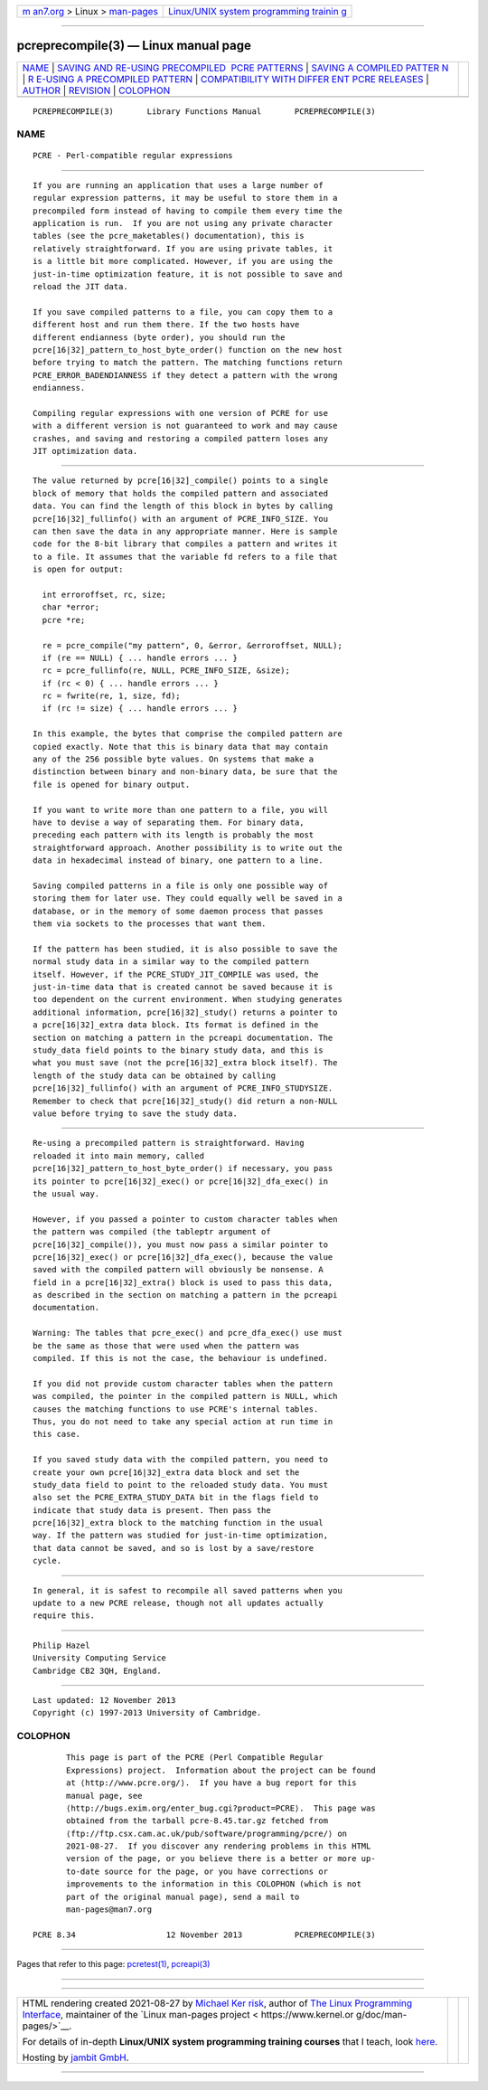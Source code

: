 .. container:: page-top

.. container:: nav-bar

   +----------------------------------+----------------------------------+
   | `m                               | `Linux/UNIX system programming   |
   | an7.org <../../../index.html>`__ | trainin                          |
   | > Linux >                        | g <http://man7.org/training/>`__ |
   | `man-pages <../index.html>`__    |                                  |
   +----------------------------------+----------------------------------+

--------------

pcreprecompile(3) — Linux manual page
=====================================

+-----------------------------------+-----------------------------------+
| `NAME <#NAME>`__ \|               |                                   |
| `SAVING AND RE-USING PRECOMPILED  |                                   |
|  PCRE PATTERNS <#SAVING_AND_RE-US |                                   |
| ING_PRECOMPILED_PCRE_PATTERNS>`__ |                                   |
| \|                                |                                   |
| `SAVING A COMPILED PATTER         |                                   |
| N <#SAVING_A_COMPILED_PATTERN>`__ |                                   |
| \|                                |                                   |
| `R                                |                                   |
| E-USING A PRECOMPILED PATTERN <#R |                                   |
| E-USING_A_PRECOMPILED_PATTERN>`__ |                                   |
| \|                                |                                   |
| `COMPATIBILITY WITH DIFFER        |                                   |
| ENT PCRE RELEASES <#COMPATIBILITY |                                   |
| _WITH_DIFFERENT_PCRE_RELEASES>`__ |                                   |
| \| `AUTHOR <#AUTHOR>`__ \|        |                                   |
| `REVISION <#REVISION>`__ \|       |                                   |
| `COLOPHON <#COLOPHON>`__          |                                   |
+-----------------------------------+-----------------------------------+
| .. container:: man-search-box     |                                   |
+-----------------------------------+-----------------------------------+

::

   PCREPRECOMPILE(3)       Library Functions Manual       PCREPRECOMPILE(3)

NAME
-------------------------------------------------

::

          PCRE - Perl-compatible regular expressions


-----------------------------------------------------------------------------------------------------------------------------------

::


          If you are running an application that uses a large number of
          regular expression patterns, it may be useful to store them in a
          precompiled form instead of having to compile them every time the
          application is run.  If you are not using any private character
          tables (see the pcre_maketables() documentation), this is
          relatively straightforward. If you are using private tables, it
          is a little bit more complicated. However, if you are using the
          just-in-time optimization feature, it is not possible to save and
          reload the JIT data.

          If you save compiled patterns to a file, you can copy them to a
          different host and run them there. If the two hosts have
          different endianness (byte order), you should run the
          pcre[16|32]_pattern_to_host_byte_order() function on the new host
          before trying to match the pattern. The matching functions return
          PCRE_ERROR_BADENDIANNESS if they detect a pattern with the wrong
          endianness.

          Compiling regular expressions with one version of PCRE for use
          with a different version is not guaranteed to work and may cause
          crashes, and saving and restoring a compiled pattern loses any
          JIT optimization data.


-------------------------------------------------------------------------------------------

::


          The value returned by pcre[16|32]_compile() points to a single
          block of memory that holds the compiled pattern and associated
          data. You can find the length of this block in bytes by calling
          pcre[16|32]_fullinfo() with an argument of PCRE_INFO_SIZE. You
          can then save the data in any appropriate manner. Here is sample
          code for the 8-bit library that compiles a pattern and writes it
          to a file. It assumes that the variable fd refers to a file that
          is open for output:

            int erroroffset, rc, size;
            char *error;
            pcre *re;

            re = pcre_compile("my pattern", 0, &error, &erroroffset, NULL);
            if (re == NULL) { ... handle errors ... }
            rc = pcre_fullinfo(re, NULL, PCRE_INFO_SIZE, &size);
            if (rc < 0) { ... handle errors ... }
            rc = fwrite(re, 1, size, fd);
            if (rc != size) { ... handle errors ... }

          In this example, the bytes that comprise the compiled pattern are
          copied exactly. Note that this is binary data that may contain
          any of the 256 possible byte values. On systems that make a
          distinction between binary and non-binary data, be sure that the
          file is opened for binary output.

          If you want to write more than one pattern to a file, you will
          have to devise a way of separating them. For binary data,
          preceding each pattern with its length is probably the most
          straightforward approach. Another possibility is to write out the
          data in hexadecimal instead of binary, one pattern to a line.

          Saving compiled patterns in a file is only one possible way of
          storing them for later use. They could equally well be saved in a
          database, or in the memory of some daemon process that passes
          them via sockets to the processes that want them.

          If the pattern has been studied, it is also possible to save the
          normal study data in a similar way to the compiled pattern
          itself. However, if the PCRE_STUDY_JIT_COMPILE was used, the
          just-in-time data that is created cannot be saved because it is
          too dependent on the current environment. When studying generates
          additional information, pcre[16|32]_study() returns a pointer to
          a pcre[16|32]_extra data block. Its format is defined in the
          section on matching a pattern in the pcreapi documentation. The
          study_data field points to the binary study data, and this is
          what you must save (not the pcre[16|32]_extra block itself). The
          length of the study data can be obtained by calling
          pcre[16|32]_fullinfo() with an argument of PCRE_INFO_STUDYSIZE.
          Remember to check that pcre[16|32]_study() did return a non-NULL
          value before trying to save the study data.


-----------------------------------------------------------------------------------------------------

::


          Re-using a precompiled pattern is straightforward. Having
          reloaded it into main memory, called
          pcre[16|32]_pattern_to_host_byte_order() if necessary, you pass
          its pointer to pcre[16|32]_exec() or pcre[16|32]_dfa_exec() in
          the usual way.

          However, if you passed a pointer to custom character tables when
          the pattern was compiled (the tableptr argument of
          pcre[16|32]_compile()), you must now pass a similar pointer to
          pcre[16|32]_exec() or pcre[16|32]_dfa_exec(), because the value
          saved with the compiled pattern will obviously be nonsense. A
          field in a pcre[16|32]_extra() block is used to pass this data,
          as described in the section on matching a pattern in the pcreapi
          documentation.

          Warning: The tables that pcre_exec() and pcre_dfa_exec() use must
          be the same as those that were used when the pattern was
          compiled. If this is not the case, the behaviour is undefined.

          If you did not provide custom character tables when the pattern
          was compiled, the pointer in the compiled pattern is NULL, which
          causes the matching functions to use PCRE's internal tables.
          Thus, you do not need to take any special action at run time in
          this case.

          If you saved study data with the compiled pattern, you need to
          create your own pcre[16|32]_extra data block and set the
          study_data field to point to the reloaded study data. You must
          also set the PCRE_EXTRA_STUDY_DATA bit in the flags field to
          indicate that study data is present. Then pass the
          pcre[16|32]_extra block to the matching function in the usual
          way. If the pattern was studied for just-in-time optimization,
          that data cannot be saved, and so is lost by a save/restore
          cycle.


-----------------------------------------------------------------------------------------------------------------------------

::


          In general, it is safest to recompile all saved patterns when you
          update to a new PCRE release, though not all updates actually
          require this.


-----------------------------------------------------

::


          Philip Hazel
          University Computing Service
          Cambridge CB2 3QH, England.


---------------------------------------------------------

::


          Last updated: 12 November 2013
          Copyright (c) 1997-2013 University of Cambridge.

COLOPHON
---------------------------------------------------------

::

          This page is part of the PCRE (Perl Compatible Regular
          Expressions) project.  Information about the project can be found
          at ⟨http://www.pcre.org/⟩.  If you have a bug report for this
          manual page, see
          ⟨http://bugs.exim.org/enter_bug.cgi?product=PCRE⟩.  This page was
          obtained from the tarball pcre-8.45.tar.gz fetched from
          ⟨ftp://ftp.csx.cam.ac.uk/pub/software/programming/pcre/⟩ on
          2021-08-27.  If you discover any rendering problems in this HTML
          version of the page, or you believe there is a better or more up-
          to-date source for the page, or you have corrections or
          improvements to the information in this COLOPHON (which is not
          part of the original manual page), send a mail to
          man-pages@man7.org

   PCRE 8.34                   12 November 2013           PCREPRECOMPILE(3)

--------------

Pages that refer to this page:
`pcretest(1) <../man1/pcretest.1.html>`__, 
`pcreapi(3) <../man3/pcreapi.3.html>`__

--------------

--------------

.. container:: footer

   +-----------------------+-----------------------+-----------------------+
   | HTML rendering        |                       | |Cover of TLPI|       |
   | created 2021-08-27 by |                       |                       |
   | `Michael              |                       |                       |
   | Ker                   |                       |                       |
   | risk <https://man7.or |                       |                       |
   | g/mtk/index.html>`__, |                       |                       |
   | author of `The Linux  |                       |                       |
   | Programming           |                       |                       |
   | Interface <https:     |                       |                       |
   | //man7.org/tlpi/>`__, |                       |                       |
   | maintainer of the     |                       |                       |
   | `Linux man-pages      |                       |                       |
   | project <             |                       |                       |
   | https://www.kernel.or |                       |                       |
   | g/doc/man-pages/>`__. |                       |                       |
   |                       |                       |                       |
   | For details of        |                       |                       |
   | in-depth **Linux/UNIX |                       |                       |
   | system programming    |                       |                       |
   | training courses**    |                       |                       |
   | that I teach, look    |                       |                       |
   | `here <https://ma     |                       |                       |
   | n7.org/training/>`__. |                       |                       |
   |                       |                       |                       |
   | Hosting by `jambit    |                       |                       |
   | GmbH                  |                       |                       |
   | <https://www.jambit.c |                       |                       |
   | om/index_en.html>`__. |                       |                       |
   +-----------------------+-----------------------+-----------------------+

--------------

.. container:: statcounter

   |Web Analytics Made Easy - StatCounter|

.. |Cover of TLPI| image:: https://man7.org/tlpi/cover/TLPI-front-cover-vsmall.png
   :target: https://man7.org/tlpi/
.. |Web Analytics Made Easy - StatCounter| image:: https://c.statcounter.com/7422636/0/9b6714ff/1/
   :class: statcounter
   :target: https://statcounter.com/
